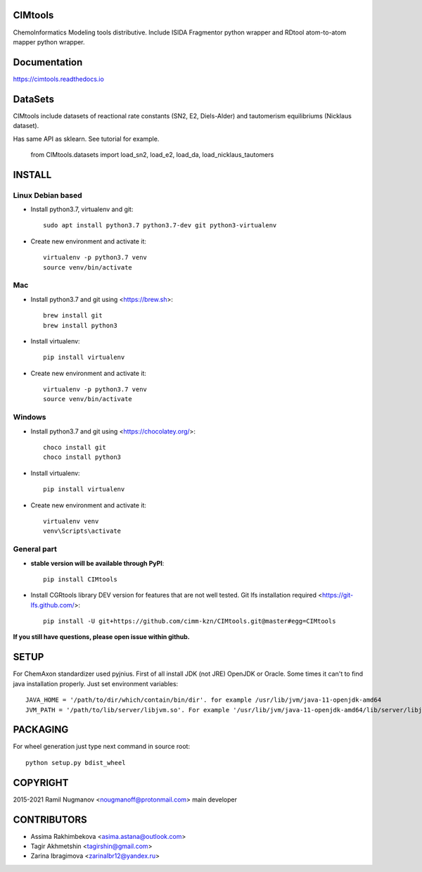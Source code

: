 CIMtools
=========
ChemoInformatics Modeling tools distributive.  
Include ISIDA Fragmentor python wrapper and RDtool atom-to-atom mapper python wrapper.

Documentation
=============

https://cimtools.readthedocs.io

DataSets
========
CIMtools include datasets of reactional rate constants (SN2, E2, Diels-Alder) and tautomerism equilibriums (Nicklaus dataset).

Has same API as sklearn. See tutorial for example.

    from CIMtools.datasets import load_sn2, load_e2, load_da, load_nicklaus_tautomers


INSTALL
=======

Linux Debian based
------------------

* Install python3.7, virtualenv and git::

    sudo apt install python3.7 python3.7-dev git python3-virtualenv
    
* Create new environment and activate it::

    virtualenv -p python3.7 venv
    source venv/bin/activate

Mac
---
* Install python3.7 and git using <https://brew.sh>::

    brew install git
    brew install python3

* Install virtualenv::

    pip install virtualenv

* Create new environment and activate it::

    virtualenv -p python3.7 venv
    source venv/bin/activate

Windows
-------

* Install python3.7 and git using <https://chocolatey.org/>::

    choco install git
    choco install python3
    
* Install virtualenv::

    pip install virtualenv

* Create new environment and activate it::

    virtualenv venv
    venv\Scripts\activate

General part
------------

* **stable version will be available through PyPI**::

    pip install CIMtools

* Install CGRtools library DEV version for features that are not well tested. Git lfs installation required <https://git-lfs.github.com/>::

    pip install -U git+https://github.com/cimm-kzn/CIMtools.git@master#egg=CIMtools

**If you still have questions, please open issue within github.**

SETUP
=====

For ChemAxon standardizer used pyjnius. First of all install JDK (not JRE) OpenJDK or Oracle.
Some times it can't to find java installation properly. Just set environment variables::

    JAVA_HOME = '/path/to/dir/which/contain/bin/dir'. for example /usr/lib/jvm/java-11-openjdk-amd64
    JVM_PATH = '/path/to/lib/server/libjvm.so'. For example '/usr/lib/jvm/java-11-openjdk-amd64/lib/server/libjvm.so' 

PACKAGING
=========

For wheel generation just type next command in source root::

    python setup.py bdist_wheel

COPYRIGHT
=========

2015-2021 Ramil Nugmanov <nougmanoff@protonmail.com> main developer

CONTRIBUTORS
============

* Assima Rakhimbekova <asima.astana@outlook.com>
* Tagir Akhmetshin <tagirshin@gmail.com>
* Zarina Ibragimova <zarinaIbr12@yandex.ru>
